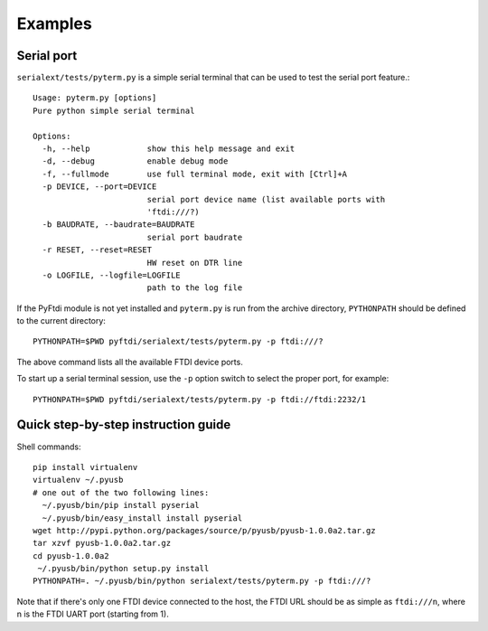 Examples
--------

Serial port
...........

``serialext/tests/pyterm.py`` is a simple serial terminal that can be used
to test the serial port feature.::

  Usage: pyterm.py [options]
  Pure python simple serial terminal

  Options:
    -h, --help            show this help message and exit
    -d, --debug           enable debug mode
    -f, --fullmode        use full terminal mode, exit with [Ctrl]+A
    -p DEVICE, --port=DEVICE
                          serial port device name (list available ports with
                          'ftdi:///?)
    -b BAUDRATE, --baudrate=BAUDRATE
                          serial port baudrate
    -r RESET, --reset=RESET
                          HW reset on DTR line
    -o LOGFILE, --logfile=LOGFILE
                          path to the log file

If the PyFtdi module is not yet installed and ``pyterm.py`` is run from the
archive directory, ``PYTHONPATH`` should be defined to the current directory::

    PYTHONPATH=$PWD pyftdi/serialext/tests/pyterm.py -p ftdi:///?

The above command lists all the available FTDI device ports.

To start up a serial terminal session, use the ``-p`` option switch to select
the proper port, for example::

    PYTHONPATH=$PWD pyftdi/serialext/tests/pyterm.py -p ftdi://ftdi:2232/1


Quick step-by-step instruction guide
....................................

Shell commands::

  pip install virtualenv
  virtualenv ~/.pyusb
  # one out of the two following lines:
    ~/.pyusb/bin/pip install pyserial
    ~/.pyusb/bin/easy_install install pyserial
  wget http://pypi.python.org/packages/source/p/pyusb/pyusb-1.0.0a2.tar.gz
  tar xzvf pyusb-1.0.0a2.tar.gz
  cd pyusb-1.0.0a2
   ~/.pyusb/bin/python setup.py install
  PYTHONPATH=. ~/.pyusb/bin/python serialext/tests/pyterm.py -p ftdi:///?

Note that if there's only one FTDI device connected to the host, the FTDI URL
should be as simple as ``ftdi:///n``, where n is the FTDI UART port (starting 
from 1).

